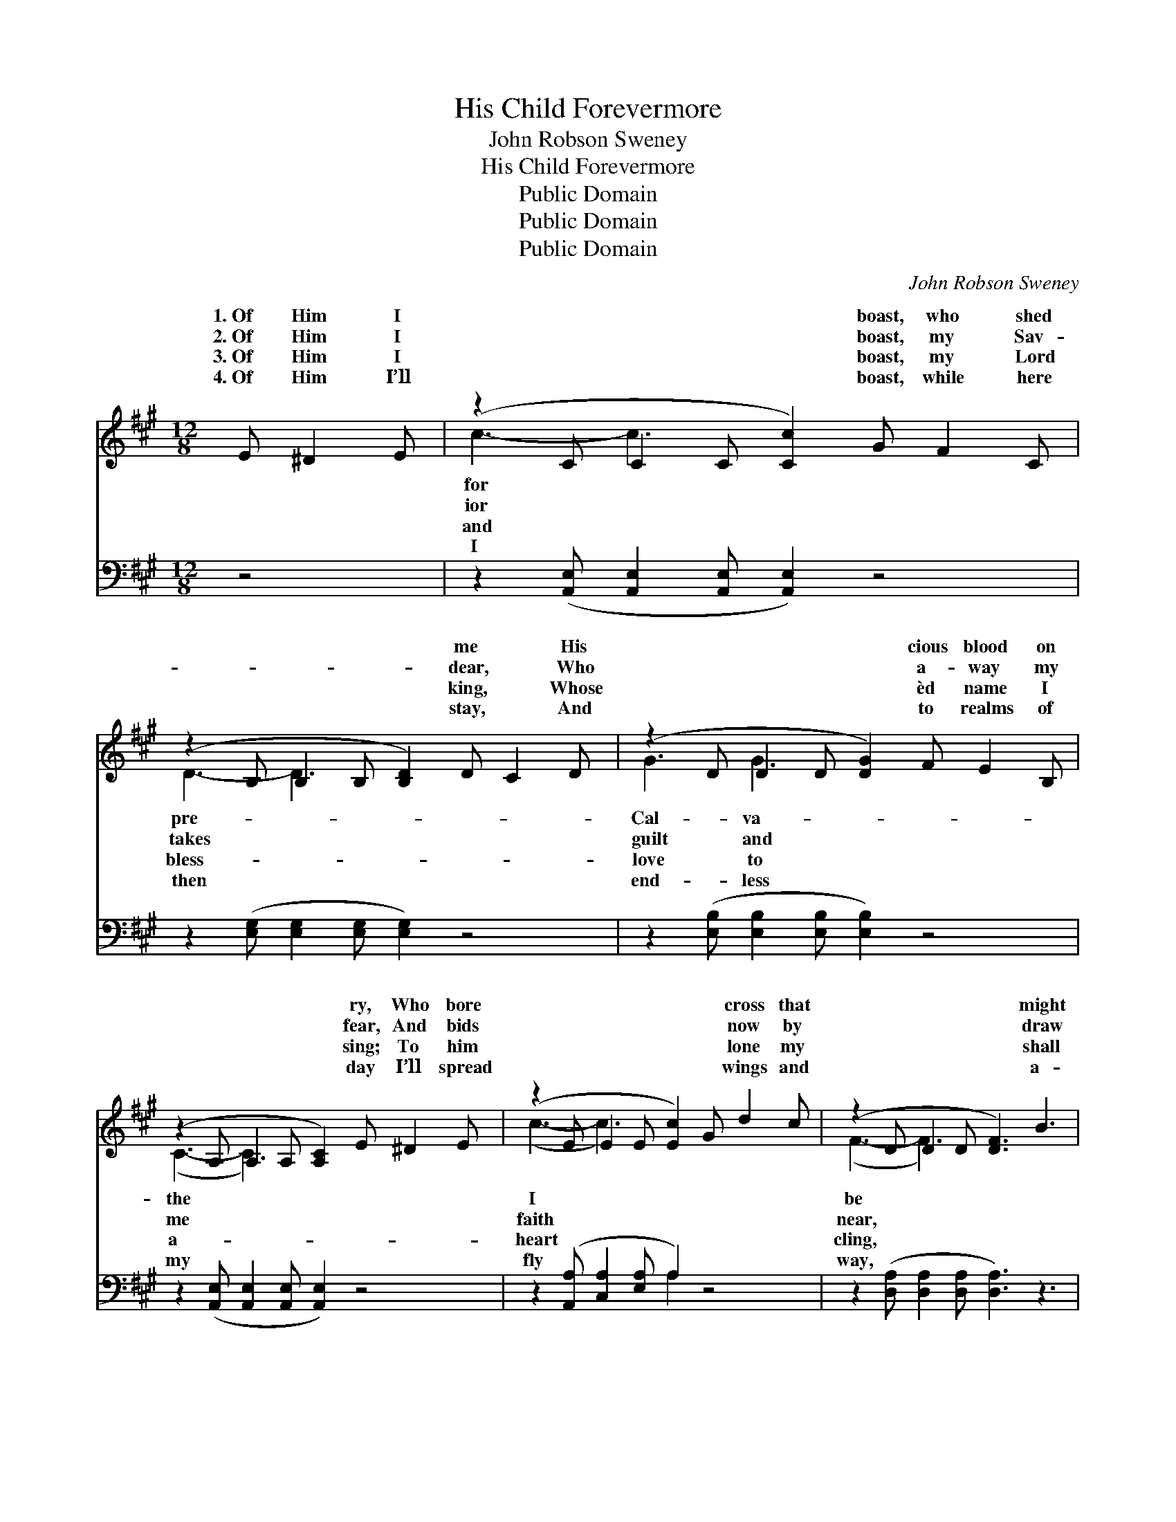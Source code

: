 X:1
T:His Child Forevermore
T:John Robson Sweney
T:His Child Forevermore
T:Public Domain
T:Public Domain
T:Public Domain
C:John Robson Sweney
Z:Public Domain
%%score ( 1 2 ) ( 3 4 )
L:1/8
M:12/8
K:A
V:1 treble 
V:2 treble 
V:3 bass 
V:4 bass 
V:1
 E ^D2 E | (z2 C C2 C [Cc]2) G F2 C | (z2 B, B,2 B, [B,D]2) D C2 D | (z2 D D2 D [DG]2) F E2 B, | %4
w: 1.~Of Him I|* * * * boast, who shed|* * * * me * His|* * * * cious blood on|
w: 2.~Of Him I|* * * * boast, my Sav-|* * * * dear, * Who|* * * * a- way my|
w: 3.~Of Him I|* * * * boast, my Lord|* * * * king, * Whose|* * * * èd name I|
w: 4.~Of Him I’ll|* * * * boast, while here|* * * * stay, * And|* * * * to realms of|
 (z2 A, A,2 A, [A,C]2) E ^D2 E | (z2 E E2 E [Ec]2) G d2 c | (z2 D D2 D [DF]3) B3 | %7
w: * * * * ry, Who bore|* * * * * cross that|* * * * might|
w: * * * * fear, And bids|* * * * * now by|* * * * draw|
w: * * * * sing; To him|* * * * * lone my|* * * * shall|
w: * * * * day I’ll spread|* * * * * wings and|* * * * a-|
 (B3- [EB-]3 [^DB]2) ^A c2 B | (z2 B, B,2 C [DE]3) ||"^Refrain" [CE]3 | %10
w: His * * child * for-||er-|
w: His * * child * for-||er-|
w: His * * child * for-||er-|
w: His * * child * for-||er-|
 (E2 E E2 E [Ec]2) c ^B2 [Ac] | (G2 G G2 G [Gd]3) E3 | (D2 D D2 D [DB]2) B A2 [EB] | %13
w: more. * * * * * * *|||
w: more. * * * * His child for-|er- * * * * more,|* * * * * cy I a-|
w: more. * * * * * * *|||
w: more. * * * * * * *|||
 (E2 E E2 E [Ec]2) E ^D2 E | (z2 E E2 E [EA]2) c e2 d | (z2 D D2 D [DF]3) [FB]3 | %16
w: |||
w: He * * * * bore the cross|* * * * * I might|* * * * His|
w: |||
w: |||
 (E2 E E2 E [EA]2) G [Ec]2 [DB] | (C2 C D2 D [CA]2) |] %18
w: ||
w: for- * * * * ev- er- more.||
w: ||
w: ||
V:2
 x4 | c3- c3- x6 | D3- D3- x6 | G3 G3- x6 | (C3- C3-) x6 | (c3- c3-) x6 | (F3- F3-) x6 | x12 | %8
w: |for *|pre- *|Cal- va-|the *|I *|be *||
w: |ior *|takes *|guilt and|me *|faith *|near, *||
w: |and *|bless- *|love to|a- *|heart *|cling, *||
w: |I *|then *|end- less|my *|fly *|way, *||
 (E3- E3-) x3 || x3 | c3- c3- x6 | d3- d3- x E3 x2 | B3- B3- x6 | c3- c3- x6 | (A3- A3-) x6 | %15
w: ev- *|||||||
w: ev- *||ev- *|His * mer-|dore; *|that *|be *|
w: ev- *|||||||
w: ev- *|||||||
 F3- F3- x6 | A3- A3- x6 | A3- A3- x2 |] %18
w: |||
w: child *|||
w: |||
w: |||
V:3
 z4 | z2 ([A,,E,] [A,,E,]2 [A,,E,] [A,,E,]2) z4 | z2 ([E,G,] [E,G,]2 [E,G,] [E,G,]2) z4 | %3
w: |~ * * *|~ * * *|
 z2 ([E,B,] [E,B,]2 [E,B,] [E,B,]2) z4 | z2 ([A,,E,] [A,,E,]2 [A,,E,] [A,,E,]2) z4 | %5
w: ~ * * *|~ * * *|
 z2 ([A,,A,] [C,A,]2 [E,A,] A,2) z4 | z2 ([D,A,] [D,A,]2 [D,A,] [D,A,]3) z3 | %7
w: ~ * * *|~ * * *|
 z3 ([B,,G,]3 [B,,F,]2) z4 | z2 ([E,G,] [E,G,]2 [E,A,] [A,,A,]3) || [A,,A,]3 | %10
w: ~ *|His * * *|child|
 [A,,A,]2 [A,,A,] [A,,A,]2 [A,,A,] [A,,A,]2 z3 A, | [E,B,]2 [E,B,] [E,B,]2 [E,B,] [E,B,]3 [E,G,]3 | %12
w: for- ev- er- more, His child|ev- er- more, His mer- cy|
 [E,G,]2 [E,G,] [E,G,]2 [E,G,] [E,G,]2 z z2 [E,G,] | A,2 A, A,2 A, A,2 z4 | %14
w: I a- dore, His mer- cy|I a- dore; He bore|
 z2 [A,C] [A,C]2 [A,C] [A,C]2 z4 | z2 [D,A,] [D,A,]2 [D,A,] [D,A,]3 [D,D]3 | %16
w: be His child for-|ev- er- more, His child|
 [E,C]2 [E,C] [E,C]2 [E,C] [E,C]2 z ([E,A,]2 [E,G,]) | [A,,A,]2 [A,,E,] [D,F,]2 [D,F,] [A,,E,]2 |] %18
w: for- ev- er- more, * * *||
V:4
 x4 | x12 | x12 | x12 | x12 | x6 A,2 x4 | x12 | x12 | x9 || x3 | x11 A, | x12 | x12 | %13
w: |||||~|||||for-|||
 A,2 A, A,2 A, A,2 x4 | x12 | x12 | x12 | x8 |] %18
w: the cross that I might|||||

